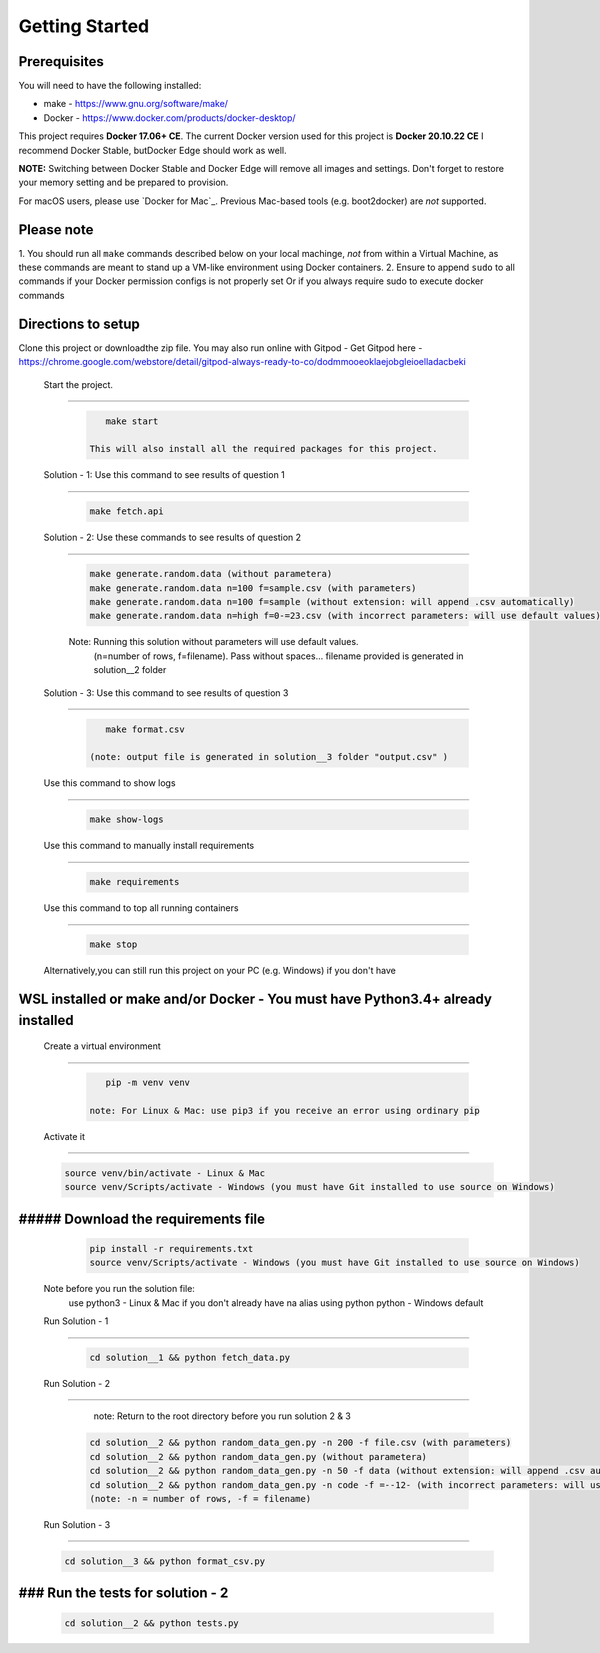 Getting Started
---------------

Prerequisites
~~~~~~~~~~~~~

You will need to have the following installed:

- make - https://www.gnu.org/software/make/
- Docker - https://www.docker.com/products/docker-desktop/

This project requires **Docker 17.06+ CE**. 
The current Docker version used for this project is **Docker 20.10.22 CE** 
I recommend Docker Stable, butDocker Edge should work as well.

**NOTE:** Switching between Docker Stable and Docker Edge will remove all images and
settings.  Don't forget to restore your memory setting and be prepared to
provision.

For macOS users, please use `Docker for Mac`_. Previous Mac-based tools (e.g.
boot2docker) are *not* supported. 


Please note
~~~~~~~~~~~

1. You should run all ``make`` commands described below on your local machinge, *not*
from within a Virtual Machine, as these commands are meant to stand up a VM-like environment using
Docker containers.
2. Ensure to append ``sudo`` to all commands if your Docker permission configs is not properly set
Or if you always require sudo to execute docker commands 

Directions to setup
~~~~~~~~~~~~~~~~~~~~~~~~~~~~

Clone this project or downloadthe zip file. You may also run online with Gitpod - 
Get Gitpod here - https://chrome.google.com/webstore/detail/gitpod-always-ready-to-co/dodmmooeoklaejobgleioelladacbeki


 Start the project. 
~~~~~~~~~~~~~~~~~~~~~~~~~~~~

   .. code:: sh

       make start

    This will also install all the required packages for this project.

 Solution - 1: Use this command to see results of question 1
~~~~~~~~~~~~~~~~~~~~~~~~~~~~~~~~~~~~~~~~~~~~~~~~~~~~~~~~~~~~~~~~~~~~~~~~~~~~~~~~~~~~

   .. code:: sh

       make fetch.api

 Solution - 2: Use these commands to see results of question 2
~~~~~~~~~~~~~~~~~~~~~~~~~~~~~~~~~~~~~~~~~~~~~~~~~~~~~~~~~~~~~~~~~~~~~~~~~~~~~~~~~~~~

   .. code:: sh

       make generate.random.data (without parametera)
       make generate.random.data n=100 f=sample.csv (with parameters)
       make generate.random.data n=100 f=sample (without extension: will append .csv automatically)
       make generate.random.data n=high f=0-=23.csv (with incorrect parameters: will use default values)
       
   Note: Running this solution without parameters will use default values.
         (n=number of rows, f=filename). Pass without spaces...
         filename provided is generated in solution__2 folder

 Solution - 3: Use this command to see results of question 3
~~~~~~~~~~~~~~~~~~~~~~~~~~~~~~~~~~~~~~~~~~~~~~~~~~~~~~~~~~~~~~~~~~~~~~~~~~~~~~~~~~~~

   .. code:: sh

       make format.csv
       
    (note: output file is generated in solution__3 folder "output.csv" )

 Use this command to show logs
~~~~~~~~~~~~~~~~~~~~~~~~~~~~~~~~~~~~~~~~~~~~~~~~~

   .. code:: sh

       make show-logs

 Use this command to manually install requirements
~~~~~~~~~~~~~~~~~~~~~~~~~~~~~~~~~~~~~~~~~~~~~~~~~~~~~~~~~~~~

   .. code:: sh

       make requirements

 Use this command to top all running containers
~~~~~~~~~~~~~~~~~~~~~~~~~~~~~~~~~~~~~~~~~~~~~~~~~~~~~~~~~~~~

   .. code:: sh

       make stop


 Alternatively,you can still run this project on your PC (e.g. Windows) if you don't have
WSL installed or make and/or Docker - You must have Python3.4+ already installed
~~~~~~~~~~~~~~~~~~~~~~~~~~~~~~~~~~~~~~~~~~~~~~~~~~~~~~~~~~~~~~~~~~~~~~~~~~~~~~~~~~~~~~~~~~~~~~~~

 Create a virtual environment
~~~~~~~~~~~~~~~~~~~~~~~~~~~~~~~~~~~~~~~~

   .. code:: sh

       pip -m venv venv
       
    note: For Linux & Mac: use pip3 if you receive an error using ordinary pip

 Activate it
~~~~~~~~~~~~~~~~~~~~~~~~~

   .. code:: sh

       source venv/bin/activate - Linux & Mac
       source venv/Scripts/activate - Windows (you must have Git installed to use source on Windows)
       
##### Download the requirements file
~~~~~~~~~~~~~~~~~~~~~~~~~~~~~~~~~~~~~~~~~~~

   .. code:: sh

       pip install -r requirements.txt
       source venv/Scripts/activate - Windows (you must have Git installed to use source on Windows)

 Note before you run the solution file: 
    use python3 - Linux & Mac if you don't already have na alias using python
    python - Windows default

 Run Solution - 1 
~~~~~~~~~~~~~~~~~~~~~~~~~~~~~~~~~~~~~~~~~~~

   .. code:: sh

       cd solution__1 && python fetch_data.py

 Run Solution - 2 
~~~~~~~~~~~~~~~~~~~~~~~~~~~~~~~~~~~~~~~~~~~

    note: Return to the root directory before you run solution 2 & 3

   .. code:: sh

       cd solution__2 && python random_data_gen.py -n 200 -f file.csv (with parameters)
       cd solution__2 && python random_data_gen.py (without parametera)
       cd solution__2 && python random_data_gen.py -n 50 -f data (without extension: will append .csv automatically)
       cd solution__2 && python random_data_gen.py -n code -f =--12- (with incorrect parameters: will use default values)
       (note: -n = number of rows, -f = filename)

 Run Solution - 3 
~~~~~~~~~~~~~~~~~~~~~~~~~~~~~~~~~~~~~~~~~~~

   .. code:: sh

       cd solution__3 && python format_csv.py

### Run the tests for solution - 2
~~~~~~~~~~~~~~~~~~~~~~~~~~~~~~~~~~~~~~~~~~~

   .. code:: sh

       cd solution__2 && python tests.py